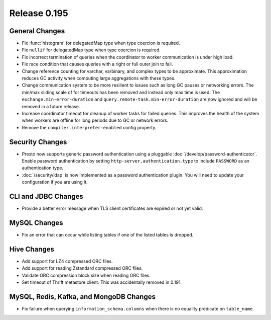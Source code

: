 =============
Release 0.195
=============

General Changes
---------------

* Fix :func:`histogram` for delegatedMap type when type coercion is required.
* Fix ``nullif`` for delegatedMap type when type coercion is required.
* Fix incorrect termination of queries when the coordinator to worker communication is under high load.
* Fix race condition that causes queries with a right or full outer join to fail.
* Change reference counting for varchar, varbinary, and complex types to be approximate. This
  approximation reduces GC activity when computing large aggregations with these types.
* Change communication system to be more resilient to issues such as long GC pauses or networking errors.
  The min/max sliding scale of for timeouts has been removed and instead only max time is used.
  The ``exchange.min-error-duration`` and ``query.remote-task.min-error-duration`` are now ignored and will be
  removed in a future release.
* Increase coordinator timeout for cleanup of worker tasks for failed queries.  This improves the health of
  the system when workers are offline for long periods due to GC or network errors.
* Remove the ``compiler.interpreter-enabled`` config property.

Security Changes
----------------

* Presto now supports generic password authentication using a pluggable :doc:`/develop/password-authenticator`.
  Enable password authentication by setting ``http-server.authentication.type`` to include ``PASSWORD`` as an
  authentication type.
* :doc:`/security/ldap` is now implemented as a password authentication
  plugin. You will need to update your configuration if you are using it.

CLI and JDBC Changes
--------------------

* Provide a better error message when TLS client certificates are expired or not yet valid.

MySQL Changes
-------------

* Fix an error that can occur while listing tables if one of the listed tables is dropped.

Hive Changes
------------

* Add support for LZ4 compressed ORC files.
* Add support for reading Zstandard compressed ORC files.
* Validate ORC compression block size when reading ORC files.
* Set timeout of Thrift metastore client. This was accidentally removed in 0.191.

MySQL, Redis, Kafka, and MongoDB Changes
----------------------------------------

* Fix failure when querying ``information_schema.columns`` when there is no equality predicate on ``table_name``.
